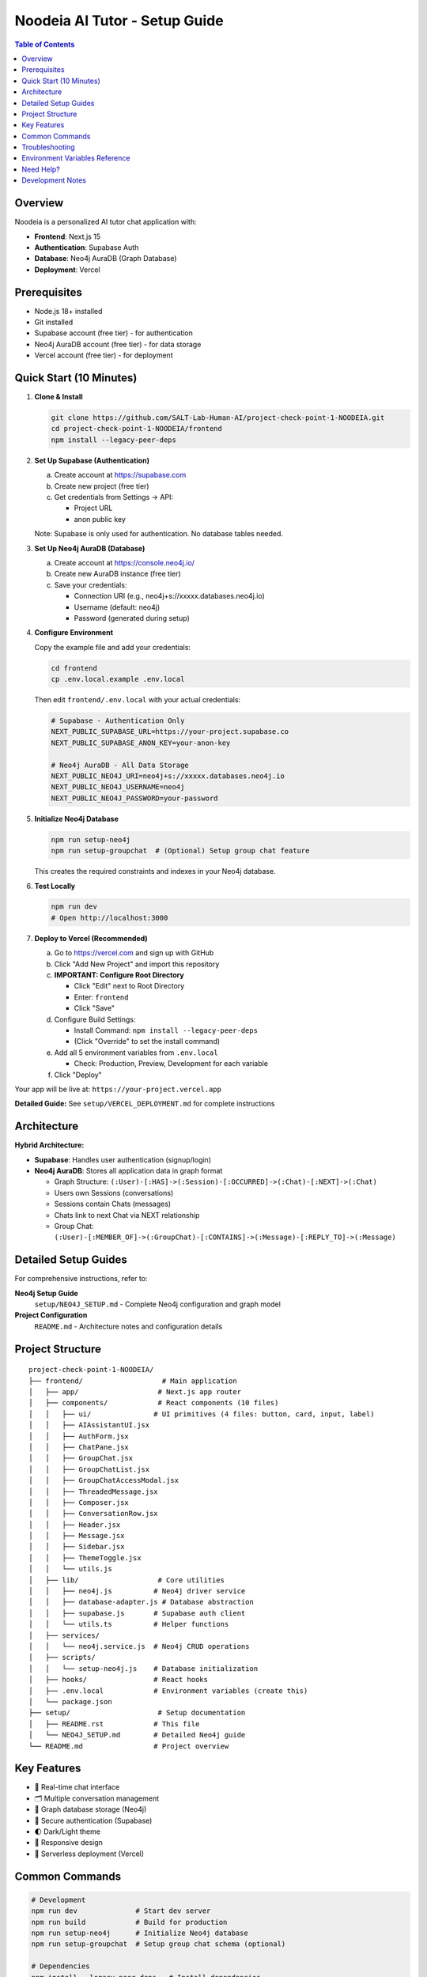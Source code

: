 ==================================
Noodeia AI Tutor - Setup Guide
==================================

.. contents:: Table of Contents
   :local:
   :depth: 2

Overview
--------

Noodeia is a personalized AI tutor chat application with:

* **Frontend**: Next.js 15
* **Authentication**: Supabase Auth
* **Database**: Neo4j AuraDB (Graph Database)
* **Deployment**: Vercel

Prerequisites
-------------

* Node.js 18+ installed
* Git installed
* Supabase account (free tier) - for authentication
* Neo4j AuraDB account (free tier) - for data storage
* Vercel account (free tier) - for deployment

Quick Start (10 Minutes)
-------------------------

1. **Clone & Install**

   .. code-block:: bash

      git clone https://github.com/SALT-Lab-Human-AI/project-check-point-1-NOODEIA.git
      cd project-check-point-1-NOODEIA/frontend
      npm install --legacy-peer-deps

2. **Set Up Supabase (Authentication)**

   a. Create account at https://supabase.com
   b. Create new project (free tier)
   c. Get credentials from Settings → API:

      * Project URL
      * anon public key

   Note: Supabase is only used for authentication. No database tables needed.

3. **Set Up Neo4j AuraDB (Database)**

   a. Create account at https://console.neo4j.io/
   b. Create new AuraDB instance (free tier)
   c. Save your credentials:

      * Connection URI (e.g., neo4j+s://xxxxx.databases.neo4j.io)
      * Username (default: neo4j)
      * Password (generated during setup)

4. **Configure Environment**

   Copy the example file and add your credentials:

   .. code-block:: bash

      cd frontend
      cp .env.local.example .env.local

   Then edit ``frontend/.env.local`` with your actual credentials:

   .. code-block:: text

      # Supabase - Authentication Only
      NEXT_PUBLIC_SUPABASE_URL=https://your-project.supabase.co
      NEXT_PUBLIC_SUPABASE_ANON_KEY=your-anon-key

      # Neo4j AuraDB - All Data Storage
      NEXT_PUBLIC_NEO4J_URI=neo4j+s://xxxxx.databases.neo4j.io
      NEXT_PUBLIC_NEO4J_USERNAME=neo4j
      NEXT_PUBLIC_NEO4J_PASSWORD=your-password

5. **Initialize Neo4j Database**

   .. code-block:: bash

      npm run setup-neo4j
      npm run setup-groupchat  # (Optional) Setup group chat feature

   This creates the required constraints and indexes in your Neo4j database.

6. **Test Locally**

   .. code-block:: bash

      npm run dev
      # Open http://localhost:3000

7. **Deploy to Vercel (Recommended)**

   a. Go to https://vercel.com and sign up with GitHub
   b. Click "Add New Project" and import this repository

   c. **IMPORTANT: Configure Root Directory**

      * Click "Edit" next to Root Directory
      * Enter: ``frontend``
      * Click "Save"

   d. Configure Build Settings:

      * Install Command: ``npm install --legacy-peer-deps``
      * (Click "Override" to set the install command)

   e. Add all 5 environment variables from ``.env.local``

      * Check: Production, Preview, Development for each variable

   f. Click "Deploy"

Your app will be live at: ``https://your-project.vercel.app``

**Detailed Guide:** See ``setup/VERCEL_DEPLOYMENT.md`` for complete instructions

Architecture
------------

**Hybrid Architecture:**

* **Supabase**: Handles user authentication (signup/login)
* **Neo4j AuraDB**: Stores all application data in graph format

  * Graph Structure: ``(:User)-[:HAS]->(:Session)-[:OCCURRED]->(:Chat)-[:NEXT]->(:Chat)``
  * Users own Sessions (conversations)
  * Sessions contain Chats (messages)
  * Chats link to next Chat via NEXT relationship
  * Group Chat: ``(:User)-[:MEMBER_OF]->(:GroupChat)-[:CONTAINS]->(:Message)-[:REPLY_TO]->(:Message)``

Detailed Setup Guides
---------------------

For comprehensive instructions, refer to:

**Neo4j Setup Guide**
   ``setup/NEO4J_SETUP.md`` - Complete Neo4j configuration and graph model

**Project Configuration**
   ``README.md`` - Architecture notes and configuration details

Project Structure
-----------------

::

   project-check-point-1-NOODEIA/
   ├── frontend/                   # Main application
   │   ├── app/                   # Next.js app router
   │   ├── components/            # React components (10 files)
   │   │   ├── ui/               # UI primitives (4 files: button, card, input, label)
   │   │   ├── AIAssistantUI.jsx
   │   │   ├── AuthForm.jsx
   │   │   ├── ChatPane.jsx
   │   │   ├── GroupChat.jsx
   │   │   ├── GroupChatList.jsx
   │   │   ├── GroupChatAccessModal.jsx
   │   │   ├── ThreadedMessage.jsx
   │   │   ├── Composer.jsx
   │   │   ├── ConversationRow.jsx
   │   │   ├── Header.jsx
   │   │   ├── Message.jsx
   │   │   ├── Sidebar.jsx
   │   │   ├── ThemeToggle.jsx
   │   │   └── utils.js
   │   ├── lib/                   # Core utilities
   │   │   ├── neo4j.js          # Neo4j driver service
   │   │   ├── database-adapter.js # Database abstraction
   │   │   ├── supabase.js       # Supabase auth client
   │   │   └── utils.ts          # Helper functions
   │   ├── services/
   │   │   └── neo4j.service.js  # Neo4j CRUD operations
   │   ├── scripts/
   │   │   └── setup-neo4j.js    # Database initialization
   │   ├── hooks/                # React hooks
   │   ├── .env.local            # Environment variables (create this)
   │   └── package.json
   ├── setup/                     # Setup documentation
   │   ├── README.rst            # This file
   │   └── NEO4J_SETUP.md        # Detailed Neo4j guide
   └── README.md                 # Project overview

Key Features
------------

* 💬 Real-time chat interface
* 🗂️ Multiple conversation management
* 💾 Graph database storage (Neo4j)
* 🔐 Secure authentication (Supabase)
* 🌓 Dark/Light theme
* 📱 Responsive design
* 🚀 Serverless deployment (Vercel)

Common Commands
---------------

.. code-block:: bash

   # Development
   npm run dev              # Start dev server
   npm run build            # Build for production
   npm run setup-neo4j      # Initialize Neo4j database
   npm run setup-groupchat  # Setup group chat schema (optional)

   # Dependencies
   npm install --legacy-peer-deps   # Install dependencies

Troubleshooting
---------------

**"Cannot read properties of null (reading 'session')" error:**
   - Ensure ``.env.local`` file exists with all Neo4j variables
   - Restart dev server after editing ``.env.local``
   - Run ``npm run setup-neo4j`` to initialize database
   - Check browser console for detailed error messages

**Supabase connection issues:**
   - Verify ``.env.local`` has correct Supabase credentials
   - Only authentication is needed - no database tables required

**Neo4j connection issues:**
   - Test connection with ``npm run setup-neo4j``
   - Verify Neo4j AuraDB instance is running
   - Check credentials in ``.env.local``
   - Ensure URI starts with ``neo4j+s://``

**Build failures:**
   - Use ``npm install --legacy-peer-deps``
   - Delete ``.next`` and ``node_modules`` folders, reinstall
   - Ensure Node.js 18+ is installed

**App loads but shows "Creating new chat" error:**
   - Open browser console to see detailed error
   - Most likely Neo4j connection issue
   - Verify all environment variables are set correctly

Environment Variables Reference
--------------------------------

Required variables in ``frontend/.env.local``:

.. code-block:: text

   # Supabase (Authentication)
   NEXT_PUBLIC_SUPABASE_URL=        # From Supabase dashboard → Settings → API
   NEXT_PUBLIC_SUPABASE_ANON_KEY=   # From Supabase dashboard → Settings → API

   # Neo4j AuraDB (Database)
   NEXT_PUBLIC_NEO4J_URI=           # From Neo4j console (format: neo4j+s://xxxxx.databases.neo4j.io)
   NEXT_PUBLIC_NEO4J_USERNAME=      # Usually "neo4j"
   NEXT_PUBLIC_NEO4J_PASSWORD=      # Password created during Neo4j setup

   # Pusher (Optional - for real-time group chat)
   PUSHER_APP_ID=                   # From Pusher dashboard
   PUSHER_SECRET=                   # From Pusher dashboard
   NEXT_PUBLIC_PUSHER_KEY=          # From Pusher dashboard
   NEXT_PUBLIC_PUSHER_CLUSTER=      # From Pusher dashboard (e.g., us2)

All variables must start with ``NEXT_PUBLIC_`` to be available in the browser.

Need Help?
----------

1. Check ``setup/NEO4J_SETUP.md`` for database setup details
2. Review ``README.md`` for architecture and configuration notes
3. Check browser console for detailed error messages
4. Open an issue on GitHub for bugs

Development Notes
-----------------

* Application uses ES6 modules (``"type": "module"`` in package.json)
* Static export only - no server-side rendering
* Neo4j driver connection uses singleton pattern
* Database adapter provides abstraction layer for easy rollback if needed
* Supabase Auth user IDs are used as Node IDs in Neo4j
